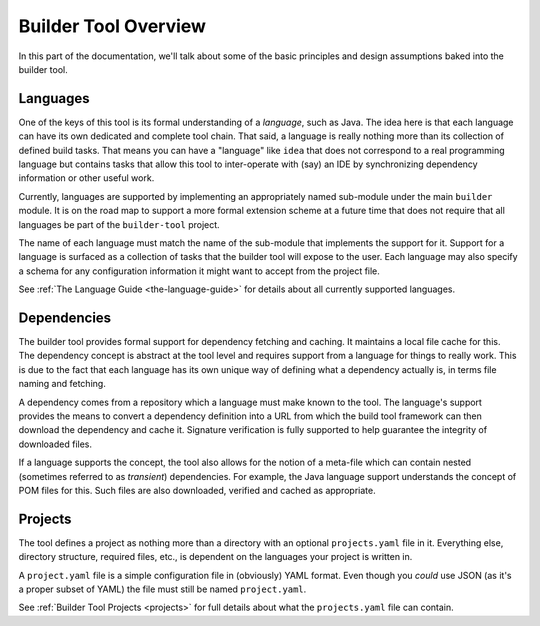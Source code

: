 .. _overview:

Builder Tool Overview
=====================

In this part of the documentation, we'll talk about some of the basic principles and
design assumptions baked into the builder tool.

Languages
---------

One of the keys of this tool is its formal understanding of a *language*, such as
Java.  The idea here is that each language can have its own dedicated and complete
tool chain.  That said, a language is really nothing more than its collection of
defined build tasks.  That means you can have a "language" like ``idea`` that does
not correspond to a real programming language but contains tasks that allow this
tool to inter-operate with (say) an IDE by synchronizing dependency information or
other useful work.

Currently, languages are supported by implementing an appropriately named sub-module
under the main ``builder`` module.  It is on the road map to support a more formal
extension scheme at a future time that does not require that all languages be part
of the ``builder-tool`` project.

The name of each language must match the name of the sub-module that implements
the support for it.  Support for a language is surfaced as a collection of tasks
that the builder tool will expose to the user.  Each language may also specify a
schema for any configuration information it might want to accept from the project
file.

See :ref:`The Language Guide <the-language-guide>` for details about all currently
supported languages.

Dependencies
------------

The builder tool provides formal support for dependency fetching and caching.
It maintains a local file cache for this.  The dependency concept is abstract
at the tool level and requires support from a language for things to really work.
This is due to the fact that each language has its own unique way of defining
what a dependency actually is, in terms file naming and fetching.

A dependency comes from a repository which a language must make known to the
tool.  The language's support provides the means to convert a dependency
definition into a URL from which the build tool framework can then download
the dependency and cache it.  Signature verification is fully supported to help
guarantee the integrity of downloaded files.

If a language supports the concept, the tool also allows for the notion of a
meta-file which can contain nested (sometimes referred to as *transient*)
dependencies.  For example, the Java language support understands the concept
of POM files for this.  Such files are also downloaded, verified and cached
as appropriate.

Projects
--------

The tool defines a project as nothing more than a directory with an optional
``projects.yaml`` file in it.  Everything else, directory structure, required
files, etc., is dependent on the languages your project is written in.

A ``project.yaml`` file is a simple configuration file in (obviously) YAML
format.  Even though you *could* use JSON (as it's a proper subset of YAML)
the file must still be named ``project.yaml``.

See :ref:`Builder Tool Projects <projects>` for full details about what the
``projects.yaml`` file can contain.
